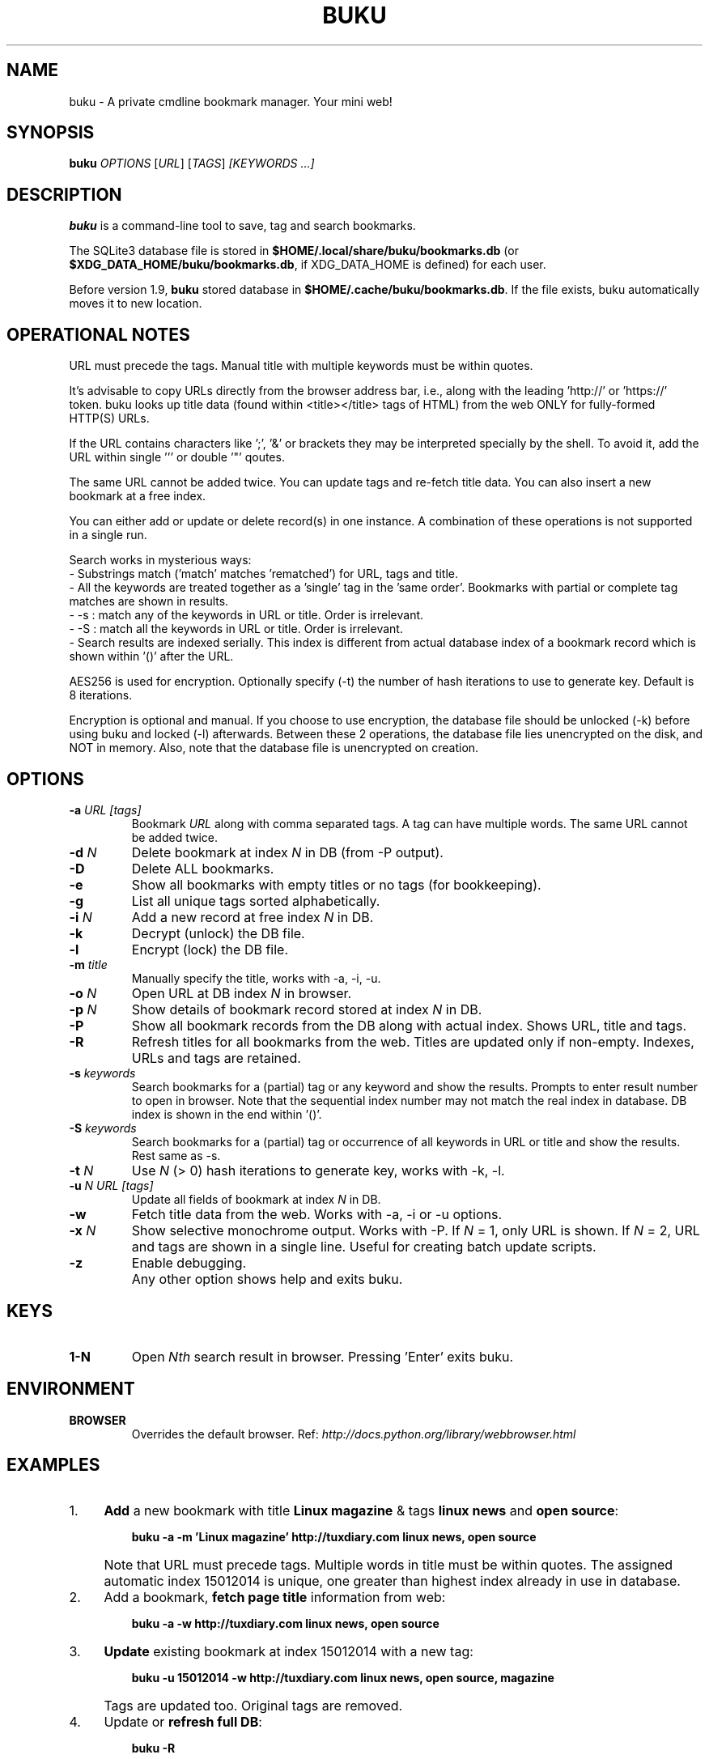 .TH "BUKU" "8" "Apr 2016" "Version 1.9" "User Commands"
.SH NAME
buku \- A private cmdline bookmark manager. Your mini web!
.SH SYNOPSIS
.B buku
.I OPTIONS
.RI [ URL ]
.RI [ TAGS ]
.I [KEYWORDS ...]
.SH DESCRIPTION
.B buku
is a command-line tool to save, tag and search bookmarks.
.PP
The SQLite3 database file is stored in \fB$HOME/.local/share/buku/bookmarks.db\fR (or \fB$XDG_DATA_HOME/buku/bookmarks.db\fR, if XDG_DATA_HOME is defined) for each user.
.PP
Before version 1.9,
.B buku
stored database in \fB$HOME/.cache/buku/bookmarks.db\fR. If the file exists, buku automatically moves it to new location.
.SH OPERATIONAL NOTES
URL must precede the tags. Manual title with multiple keywords must be within quotes.
.PP
It's advisable to copy URLs directly from the browser address bar, i.e., along with the leading 'http://' or 'https://' token. buku looks up title data (found within <title></title> tags of HTML) from the web ONLY for fully-formed HTTP(S) URLs.
.PP
If the URL contains characters like ';', '&' or brackets they may be interpreted specially by the shell. To avoid it, add the URL within single ''' or double '"' qoutes.
.PP
The same URL cannot be added twice. You can update tags and re-fetch title data. You can also insert a new bookmark at a free index.
.PP
You can either add or update or delete record(s) in one instance. A combination of these operations is not supported in a single run.
.PP
Search works in mysterious ways:
  - Substrings match ('match' matches 'rematched') for URL, tags and title.
  - All the keywords are treated together as a 'single' tag in the 'same order'. Bookmarks with partial or complete tag matches are shown in results.
  - -s : match any of the keywords in URL or title. Order is irrelevant.
  - -S : match all the keywords in URL or title. Order is irrelevant.
  - Search results are indexed serially. This index is different from actual database index of a bookmark record which is shown within '()' after the URL.
.PP
AES256 is used for encryption. Optionally specify (-t) the number of hash iterations to use to generate key. Default is 8 iterations.
.PP
Encryption is optional and manual. If you choose to use encryption, the database file should be unlocked (-k) before using buku and locked (-l) afterwards. Between these 2 operations, the database file lies unencrypted on the disk, and NOT in memory. Also, note that the database file is unencrypted on creation.
.SH OPTIONS
.TP
.BI \-a " URL" " " "[tags]"
Bookmark
.I URL
along with comma separated tags. A tag can have multiple words. The same URL cannot be added twice.
.TP
.BI \-d " N"
Delete bookmark at index
.I N
in DB (from -P output).
.TP
.B \-D
Delete ALL bookmarks.
.TP
.B \-e
Show all bookmarks with empty titles or no tags (for bookkeeping).
.TP
.B \-g
List all unique tags sorted alphabetically.
.TP
.BI \-i " N"
Add a new record at free index
.I N
in DB.
.TP
.B \-k
Decrypt (unlock) the DB file.
.TP
.B \-l
Encrypt (lock) the DB file.
.TP
.BI \-m " title"
Manually specify the title, works with -a, -i, -u.
.TP
.BI \-o " N"
Open URL at DB index
.I N
in browser.
.TP
.BI \-p " N"
Show details of bookmark record stored at index
.I N
in DB.
.TP
.B \-P
Show all bookmark records from the DB along with actual index. Shows URL, title and tags.
.TP
.B \-R
Refresh titles for all bookmarks from the web. Titles are updated only if non-empty. Indexes, URLs and tags are retained.
.TP
.BI \-s " keywords"
Search bookmarks for a (partial) tag or any keyword and show the results. Prompts to enter result number to open in browser. Note that the sequential index number may not match the real index in database. DB index is shown in the end within '()'.
.TP
.BI \-S " keywords"
Search bookmarks for a (partial) tag or occurrence of all keywords in URL or title and show the results. Rest same as -s.
.TP
.BI \-t " N"
Use
.I N
(> 0) hash iterations to generate key, works with -k, -l.
.TP
.BI \-u " N" " " "URL" " " "[tags]"
Update all fields of bookmark at index
.I N
in DB.
.TP
.BI \-w
Fetch title data from the web. Works with -a, -i or -u options.
.TP
.BI \-x " N"
Show selective monochrome output. Works with -P. If
.I N
= 1, only URL is shown. If
.I N
= 2, URL and tags are shown in a single line. Useful for creating batch update scripts.
.TP
.BI \-z
Enable debugging.
.TP
.BI ""
Any other option shows help and exits buku.
.SH KEYS
.TP
.BI "1-N"
Open
.I Nth
search result in browser. Pressing 'Enter' exits buku.
.SH ENVIRONMENT
.TP
.BI BROWSER
Overrides the default browser. Ref:
.I http://docs.python.org/library/webbrowser.html
.SH EXAMPLES
.PP
.IP 1. 4
\fBAdd\fR a new bookmark with title \fBLinux magazine\fR & tags \fBlinux news\fR and \fBopen source\fR:
.PP
.EX
.IP
.B buku -a -m 'Linux magazine' http://tuxdiary.com linux news, open source
.EE
.PP
.IP "" 4
Note that URL must precede tags. Multiple words in title must be within quotes. The assigned automatic index 15012014 is unique, one greater than highest index already in use in database.
.PP
.IP 2. 4
Add a bookmark, \fBfetch page title\fR information from web:
.PP
.EX
.IP
.B buku -a -w http://tuxdiary.com linux news, open source
.PP
.IP 3. 4
\fBUpdate\fR existing bookmark at index 15012014 with a new tag:
.PP
.EX
.IP
.B buku -u 15012014 -w http://tuxdiary.com linux news, open source, magazine
.EE
.PP
.IP "" 4
Tags are updated too. Original tags are removed.
.PP
.IP 4. 4
Update or \fBrefresh full DB\fR:
.PP
.EX
.IP
.B buku -R
.EE
.PP
.IP "" 4
This operation does not modify the indexes, URLs or tags. Only titles, if non-empty, are refreshed.
.PP
.IP 5. 4
\fBDelete\fR bookmark at index 15012014:
.PP
.EX
.IP
.B buku -d 15012014
.EE
.PP
.IP "" 4
The last index is moved to the deleted index to keep the DB compact.
.PP
.IP 6. 4
\fBDelete all\fR bookmarks:
.PP
.EX
.IP
.B buku -D
.PP
.IP 7. 4
List \fBall unique tags\fR alphabetically:
.PP
.EX
.IP
.B buku -g
.PP
.IP 8. 4
\fBInsert\fR a bookmark at index 15012014 (fails if index or URL exists in database):
.PP
.EX
.IP
.B buku -i 15012014 -w http://tuxdiary.com/about linux news, open source
.PP
.IP 9. 4
\fBReplace a tag\fR with new one:
.PP
.EX
.IP
.B buku -r 'old tag' 'new tag'
.PP
.IP 10. 4
\fBDelete a tag\fR from DB:
.PP
.EX
.IP
.B buku -r 'old tag'
.PP
.IP 11. 4
\fBShow info\fR on bookmark at index 15012014:
.PP
.EX
.IP
.B buku -p 15012014
.PP
.IP 12. 4
\fBShow all\fR bookmarks with real index from database:
.PP
.EX
.IP
.B buku -P
.PP
.IP 13. 4
\fBOpen URL\fR at index 15012014 in browser:
.PP
.EX
.IP
.B buku -o 15012014
.PP
.IP 14. 4
\fBSearch\fR bookmarks for a tag matching \fBkernel debugging\fR or \fBANY\fR of the keywords \fBkernel\fR and \fBdebugging\fR in URL or title (separately):
.PP
.EX
.IP
.B buku -s kernel debugging
.PP
.IP 15. 4
\fBSearch\fR bookmarks for a tag matching \fBkernel debugging\fR or \fBALL\fR the keywords \fBkernel\fR and \fBdebugging\fR in URL or title (separately):
.PP
.EX
.IP
.B buku -S kernel debugging
.PP
.IP 16. 4
Encrypt/decrypt DB with \fBcustom number of iteration\fR to generate key:
.PP
.EX
.IP
.B buku -l -t 15
.PP
.EX
.IP
.B buku -k -t 15
.EE
.PP
.IP "" 4
The same number of iterations must be used for one lock & unlock instance.
.PP
.IP 17. 4
Show \fBdebug info\fR:
.PP
.EX
.IP
.B buku -z ...
.SH AUTHOR
Written by Arun Prakash Jana <engineerarun@gmail.com>.
.SH HOME
.I https://github.com/jarun/buku
.SH REPORTING BUGS
.I https://github.com/jarun/buku/issues
.SH COPYRIGHT
Copyright \(co 2015 Arun Prakash Jana <engineerarun@gmail.com>.
License GPLv3+: GNU GPL version 3 or later <http://gnu.org/licenses/gpl.html>.
.PP
This is free software: you are free to change and redistribute it.
There is NO WARRANTY, to the extent permitted by law.
